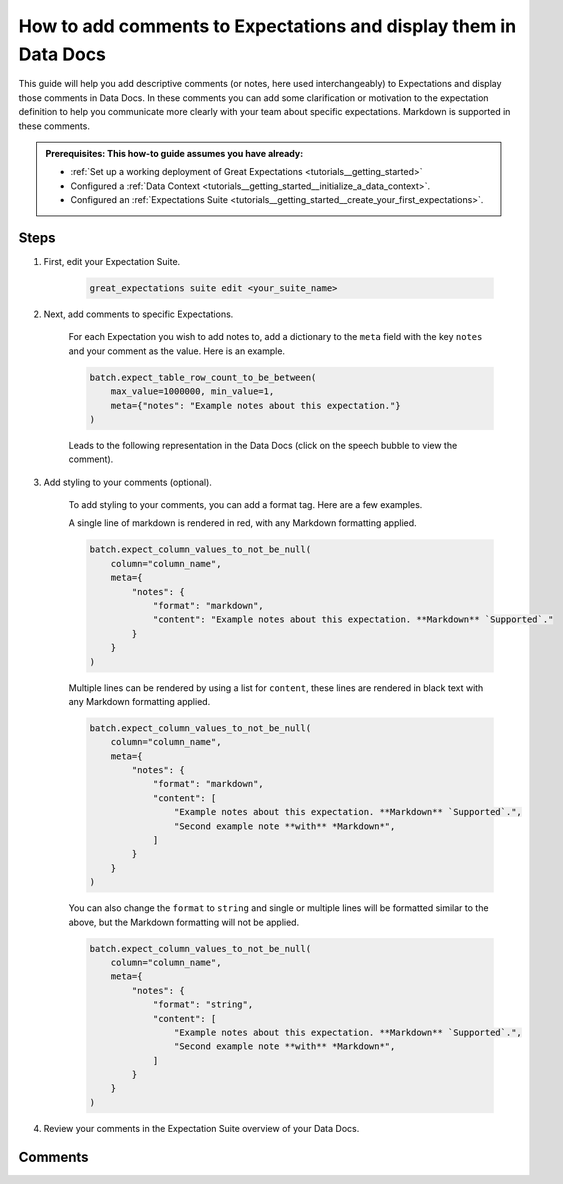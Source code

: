 .. _how_to_guides__configuring_data_docs__how_to_add_comments_to_expectations_and_display_them_in_data_docs:

How to add comments to Expectations and display them in Data Docs
=================================================================

This guide will help you add descriptive comments (or notes, here used interchangeably) to Expectations and display those comments in Data Docs. In these comments you can add some clarification or motivation to the expectation definition to help you communicate more clearly with your team about specific expectations. Markdown is supported in these comments.

.. admonition:: Prerequisites: This how-to guide assumes you have already:

    - :ref:`Set up a working deployment of Great Expectations <tutorials__getting_started>`
    - Configured a :ref:`Data Context <tutorials__getting_started__initialize_a_data_context>`.
    - Configured an :ref:`Expectations Suite <tutorials__getting_started__create_your_first_expectations>`.

Steps
-----

#. First, edit your Expectation Suite.

    .. code-block:: bash

        great_expectations suite edit <your_suite_name>

#. Next, add comments to specific Expectations.

    For each Expectation you wish to add notes to, add a dictionary to the ``meta`` field with the key ``notes`` and your comment as the value. Here is an example.

    .. code-block:: python

        batch.expect_table_row_count_to_be_between(
            max_value=1000000, min_value=1,
            meta={"notes": "Example notes about this expectation."}
        )

    Leads to the following representation in the Data Docs (click on the speech bubble to view the comment).

    .. image:: table_level_no_format.png
        :width: 800
        :alt: Expectation with simple comment, no formatting.

#. Add styling to your comments (optional).

    To add styling to your comments, you can add a format tag. Here are a few examples.

    A single line of markdown is rendered in red, with any Markdown formatting applied.

    .. code-block:: python

        batch.expect_column_values_to_not_be_null(
            column="column_name",
            meta={
                "notes": {
                    "format": "markdown",
                    "content": "Example notes about this expectation. **Markdown** `Supported`."
                }
            }
        )

    .. image:: single_line_markdown_red.png
        :width: 800
        :alt: Expectation with a single line of markdown comment is rendered in red with markdown formatting.


    Multiple lines can be rendered by using a list for ``content``, these lines are rendered in black text with any Markdown formatting applied.

    .. code-block:: python

        batch.expect_column_values_to_not_be_null(
            column="column_name",
            meta={
                "notes": {
                    "format": "markdown",
                    "content": [
                        "Example notes about this expectation. **Markdown** `Supported`.",
                        "Second example note **with** *Markdown*",
                    ]
                }
            }
        )

    .. image:: multiple_line_markdown.png
        :width: 800
        :alt: Multiple lines of markdown rendered with formatting.


    You can also change the ``format`` to ``string`` and single or multiple lines will be formatted similar to the above, but the Markdown formatting will not be applied.

    .. code-block:: python

        batch.expect_column_values_to_not_be_null(
            column="column_name",
            meta={
                "notes": {
                    "format": "string",
                    "content": [
                        "Example notes about this expectation. **Markdown** `Supported`.",
                        "Second example note **with** *Markdown*",
                    ]
                }
            }
        )

    .. image:: multiple_line_string.png
        :width: 800
        :alt: Multiple lines of string rendered without formatting.
    


#. Review your comments in the Expectation Suite overview of your Data Docs.


Comments
--------

.. discourse::
   :topic_identifier: 281
